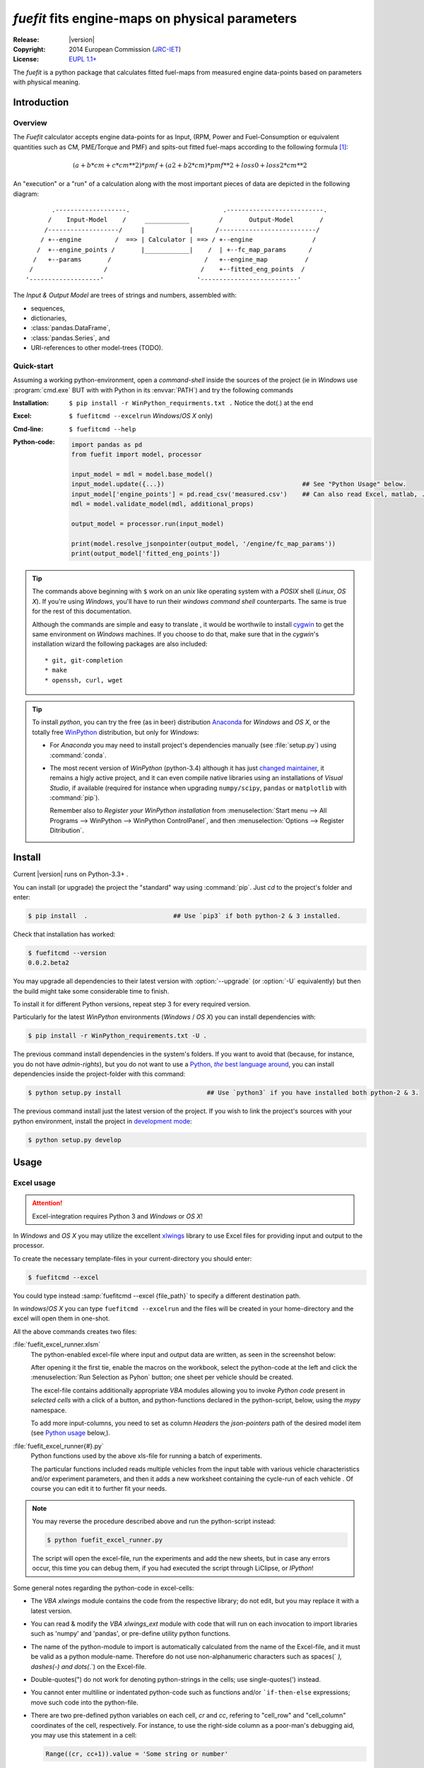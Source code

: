 ################################################
*fuefit* fits engine-maps on physical parameters
################################################
:Release:       |version|
:Copyright:     2014 European Commission (`JRC-IET <http://iet.jrc.ec.europa.eu/>`_)
:License:       `EUPL 1.1+ <https://joinup.ec.europa.eu/software/page/eupl>`_

The *fuefit* is a python package that calculates fitted fuel-maps from measured engine data-points 
based on parameters with physical meaning.


.. _before-intro:

Introduction
============

Overview
--------
The *Fuefit* calculator accepts engine data-points for as Input,
(RPM, Power and Fuel-Consumption or equivalent quantities such as CM, PME/Torque and PMF) 
and spits-out fitted fuel-maps according to the following formula [#]_:

.. math::

   (a + b*cm + c*cm**2)*pmf + (a2 + b2*cm)*pmf**2 + loss0 + loss2*cm**2


An "execution" or a "run" of a calculation along with the most important pieces of data 
are depicted in the following diagram::


          .-------------------.                         .--------------------------.
         /    Input-Model    /     ____________        /       Output-Model       /
        /-------------------/     |            |      /--------------------------/
       / +--engine         /  ==> | Calculator | ==> / +--engine                /
      /  +--engine_points /       |____________|    /  | +--fc_map_params      /
     /   +--params       /                         /   +--engine_map          /
    /                   /                         /    +--fitted_eng_points  /
   '-------------------'                         '--------------------------'

The *Input & Output Model* are trees of strings and numbers, assembled with:

* sequences,
* dictionaries,
* :class:`pandas.DataFrame`,
* :class:`pandas.Series`, and
* URI-references to other model-trees (TODO).


Quick-start
-----------
Assuming a working python-environment, open a *command-shell* inside the sources of the project 
(ie in *Windows* use :program:`cmd.exe` BUT with with Python in its :envvar:`PATH`)
and try the following commands 

:Installation:  ``$ pip install -r WinPython_requirments.txt .``    Notice the dot(.) at the end  
:Excel:         ``$ fuefitcmd --excelrun``                          *Windows*/*OS X* only)
:Cmd-line:      ``$ fuefitcmd --help`` 
:Python-code: 
    .. code-block:: python
    
        import pandas as pd
        from fuefit import model, processor
        
        input_model = mdl = model.base_model()
        input_model.update({...})                                     ## See "Python Usage" below.
        input_model['engine_points'] = pd.read_csv('measured.csv')    ## Can also read Excel, matlab, ...
        mdl = model.validate_model(mdl, additional_props) 
        
        output_model = processor.run(input_model)
        
        print(model.resolve_jsonpointer(output_model, '/engine/fc_map_params'))
        print(output_model['fitted_eng_points'])


.. Tip::
    The commands above beginning with ``$`` work on an *unix* like operating system with a *POSIX* shell
    (*Linux*, *OS X*). If you're using *Windows*, you'll have to run their *windows command shell* counterparts.
    The same is true for the rest of this documentation.

    Although the commands are simple and easy to translate , it would be worthwile to install
    `cygwin <https://www.cygwin.com/>`_ to get the same environment on *Windows* machines.
    If you choose to do that, make sure that in the *cygwin*'s installation wizard the following packages
    are also included::

        * git, git-completion
        * make
        * openssh, curl, wget

.. Tip:: 
    To install *python*, you can try the free (as in beer) distribution
    `Anaconda <http://docs.continuum.io/anaconda/pkg-docs.html>`_ for *Windows* and *OS X*, or
    the totally free `WinPython <http://winpython.sourceforge.net/>`_ distribution, but only for *Windows*:

    * For *Anaconda* you may need to install project's dependencies manually (see :file:`setup.py`)
      using :command:`conda`.
    * The most recent version of *WinPython* (python-3.4) although it has just 
      `changed maintainer  <http://sourceforge.net/projects/stonebig.u/files/>`_,
      it remains a higly active project, and it can even compile native libraries using an installations of 
      *Visual Studio*, if available
      (required for instance when upgrading ``numpy/scipy``, ``pandas`` or ``matplotlib`` with :command:`pip`).
      
      Remember also to *Register your WinPython installation* from 
      :menuselection:`Start menu --> All Programs --> WinPython --> WinPython ControlPanel`, and then
      :menuselection:`Options --> Register Ditribution`.
      

.. _before-install:

Install
=======
Current |version| runs on Python-3.3+ .

You can install (or upgrade) the project the "standard" way using :command:`pip`.
Just `cd` to the project's folder and enter:

.. code-block:: console

    $ pip install  .                       ## Use `pip3` if both python-2 & 3 installed.

Check that installation has worked:

.. code-block:: console

    $ fuefitcmd --version
    0.0.2.beta2

You may upgrade all dependencies to their latest version with :option:`--upgrade` (or :option:`-U` equivalently) 
but then the build might take some considerable time to finish.

To install it for different Python versions, repeat step 3 for every required version.

Particularly for the latest *WinPython* environments (*Windows* / *OS X*) you can install dependencies with: 

.. code-block:: console

    $ pip install -r WinPython_requirements.txt -U .


The previous command install dependencies in the system's folders.
If you want to avoid that (because, for instance, you do not have *admin-rights*), but 
you do not want to use a |virtualenv|_, you can install dependencies inside the project-folder 
with this command:

.. code-block:: console

    $ python setup.py install                       ## Use `python3` if you have installed both python-2 & 3.
    

The previous command install just the latest version of the project.
If you wish to link the project's sources with your python environment, install the project 
in `development mode <http://pythonhosted.org/setuptools/setuptools.html#development-mode>`_:

.. code-block:: console

    $ python setup.py develop



.. _before-usage:

Usage
=====
Excel usage
-----------
.. Attention:: Excel-integration requires Python 3 and *Windows* or *OS X*!

In *Windows* and *OS X* you may utilize the excellent `xlwings <http://xlwings.org/quickstart/>`_ library 
to use Excel files for providing input and output to the processor.

To create the necessary template-files in your current-directory you should enter:

.. code-block:: console

     $ fuefitcmd --excel
     

You could type instead :samp:`fuefitcmd --excel {file_path}` to specify a different destination path.

In *windows*/*OS X* you can type ``fuefitcmd --excelrun`` and the files will be created in your home-directory 
and the excel will open them in one-shot.

All the above commands creates two files:

:file:`fuefit_excel_runner.xlsm`
    The python-enabled excel-file where input and output data are written, as seen in the screenshot below:
    
    .. image:: docs/xlwings_screenshot.png
        :scale: 50%
        :alt: Screenshot of the `fuefit_excel_runner.xlsm` file.
        
    After opening it the first tie, enable the macros on the workbook, select the python-code at the left and click 
    the :menuselection:`Run Selection as Pyhon` button; one sheet per vehicle should be created.

    The excel-file contains additionally appropriate *VBA* modules allowing you to invoke *Python code* 
    present in *selected cells* with a click of a button, and python-functions declared in the python-script, below,
    using the `mypy` namespace. 
    
    To add more input-columns, you need to set as column *Headers* the *json-pointers* path of the desired 
    model item (see `Python usage`_ below,).

:file:`fuefit_excel_runner{#}.py`   
    Python functions used by the above xls-file for running a batch of experiments.  
    
    The particular functions included reads multiple vehicles from the input table with various  
    vehicle characteristics and/or experiment parameters, and then it adds a new worksheet containing 
    the cycle-run of each vehicle . 
    Of course you can edit it to further fit your needs.


.. Note:: You may reverse the procedure described above and run the python-script instead:

    .. code-block:: console
    
         $ python fuefit_excel_runner.py
    
    The script will open the excel-file, run the experiments and add the new sheets, but in case any errors occur, 
    this time you can debug them, if you had executed the script through |liclipse|, or *IPython*! 


Some general notes regarding the python-code in excel-cells:

* The *VBA* `xlwings` module contains the code from the respective library; do not edit, but you may replace it 
  with a latest version. 
* You can read & modify the *VBA* `xlwings_ext` module with code that will run on each invocation 
  to import libraries such as 'numpy' and 'pandas', or pre-define utility python functions.
* The name of the python-module to import is automatically calculated from the name of the Excel-file,
  and it must be valid as a python module-name.  Therefore do not use non-alphanumeric characters such as 
  spaces(` `), dashes(`-`) and dots(`.`) on the Excel-file.
* Double-quotes(") do not work for denoting python-strings in the cells; use single-quotes(') instead.
* You cannot enter multiline or indentated python-code such as functions and/or  ```if-then-else`` expressions; 
  move such code into the python-file. 
* There are two pre-defined python variables on each cell, `cr` and `cc`, refering to "cell_row" and 
  "cell_column" coordinates of the cell, respectively.  For instance, to use the right-side column as 
  a poor-man's debugging aid, you may use this statement in a cell:

  .. code-block:: python
    
    Range((cr, cc+1)).value = 'Some string or number'

* On errors, the log-file is written in :file:`{userdir}/AppData/Roaming/Microsoft/Excel/XLSTART/xlwings_log.txt` 
  for as long as **the message-box is visible, and it is deleted automatically after you click 'ok'!**
* Read http://docs.xlwings.org/quickstart.html

    
.. Tip:: 
    You can permanently enable your Excel installation to support *xlwings* by copying
    the *VBA* modules of the demo-excel file ``xlwings`` and ``xlwings-ext`` into 
    your :file:`PERSONAL.XLSB` workbook, as explaine here: 
    http://office.microsoft.com/en-001/excel-help/copy-your-macros-to-a-personal-macro-workbook-HA102174076.aspx.
    
    You can even `add a new Ribbon-button <http://msdn.microsoft.com/en-us/library/bb386104.aspx>`_ 
    to execute the selected cells as python-code.  Set this new button to invoke the ``RunSelectionAsPython()``
    *VBA* function.

    If you do the above, remember that *VBA*-code in your personal-workbook takes precedance over any code
    present in your currently open workbook.


Cmd-line usage
--------------

    fuefitcmd -v\
        -I fuefit/test/FuelFit.xlsx sheetname+=0 header@=None names:='["p","rpm","fc"]' \
        -I fuefit/test/engine.csv file_frmt=SERIES model_path=/engine header@=None \
        -m /engine/fuel=petrol \
        -O ~t1.csv model_path=/engine_points index?=false \
        -O ~t2.csv model_path=/engine_map index?=false \
        -O ~t.csv model_path= -m /params/plot_maps@=True


Python usage
------------
Example code:

.. code-block:: pycon

    >> from fuefit import model, processor

    >> input_model = model.base_model()
    >> input_model.update({
        "engine": {
            "fuel": "diesel",
            "p_max": 95,
            "n_idle": 850,
            "n_rated": 6500,
            "stroke": 94.2,
            "capacity": 2000,
            "bore": null,
            "cylinders": null,
        }
    })

    >> model.validate_model(input_model)

    >> output_model = processor.run(input_model)

    >> print(output_model['engine'])
    >> print(output_model['fitted_eng_maps'])


For information on the model-data, check the schema:

.. code-block:: pycon

    >> print(fuefit.model.model_schema())


You can always check the Test-cases and the :mod:`fuefit.cmdline` for sample code.
You explore documentation in Html by serving it with a web-server:



.. _before-contribute:

Contribute
==========
[TBD]

Development team
----------------

* Author:
    * Kostis Anagnostopoulos
* Contributing Authors:
    * Giorgos Fontaras for the physics, policy and admin support.




.. _before-indices:

Footnotes
=========

.. _before-footer:

.. [#] Bastiaan Zuurendonk, Maarten Steinbuch(2005):
        "Advanced Fuel Consumption and Emission Modeling using Willans line scaling techniques for engines",
        *Technische Universiteit Eindhoven*, 2005, 
        Department Mechanical Engineering, Dynamics and Control Technology Group,
        http://alexandria.tue.nl/repository/books/612441.pdf

        
.. |virtualenv| replace:: Python, *the* best language around
.. _virtualenv: http://docs.python-guide.org/en/latest/dev/virtualenvs/

.. |liclipse| replace:: LiClipse
.. _liclipse: http://www.liclipse.com/

